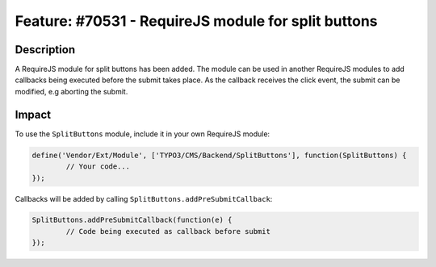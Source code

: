 ====================================================
Feature: #70531 - RequireJS module for split buttons
====================================================

Description
===========

A RequireJS module for split buttons has been added. The module can be used in another RequireJS modules to
add callbacks being executed before the submit takes place. As the callback receives the click event,
the submit can be modified, e.g aborting the submit.


Impact
======

To use the ``SplitButtons`` module, include it in your own RequireJS module:

.. code-block:: javascript

	define('Vendor/Ext/Module', ['TYPO3/CMS/Backend/SplitButtons'], function(SplitButtons) {
		// Your code...
	});


Callbacks will be added by calling ``SplitButtons.addPreSubmitCallback``:

.. code-block:: javascript

	SplitButtons.addPreSubmitCallback(function(e) {
		// Code being executed as callback before submit
	});